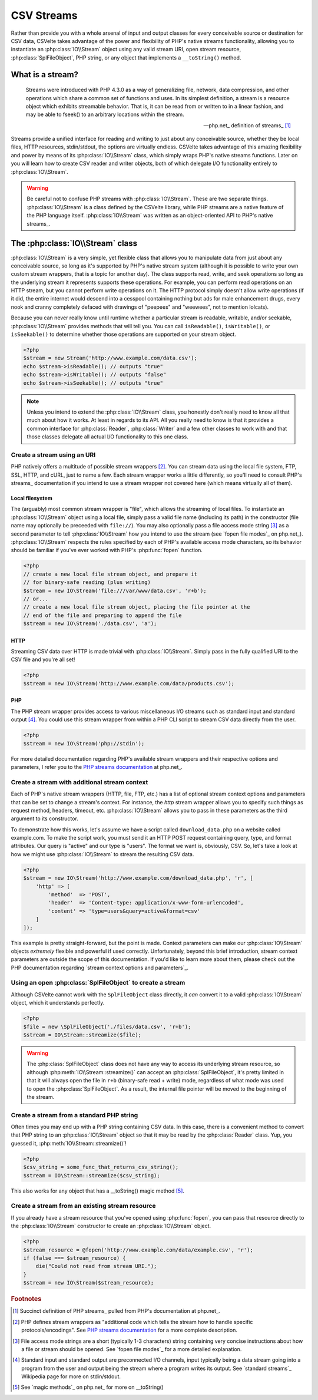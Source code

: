 ###########
CSV Streams
###########

Rather than provide you with a whole arsenal of input and output classes for every conceivable source or destination for CSV data, CSVelte takes advantage of the power and flexibility of PHP's native streams functionality, allowing you to instantiate an :php:class:`IO\\Stream` object using any valid stream URI, open stream resource, :php:class:`SplFileObject`, PHP string, or any object that implements a ``__toString()`` method.

What is a stream?
=================

.. pull-quote::

    Streams were introduced with PHP 4.3.0 as a way of generalizing file, network, data compression, and other operations which share a common set of functions and uses. In its simplest definition, a stream is a resource object which exhibits streamable behavior. That is, it can be read from or written to in a linear fashion, and may be able to fseek() to an arbitrary locations within the stream.

    -- php.net_ definition of streams_ [#]_

Streams provide a unified interface for reading and writing to just about any conceivable source, whether they be local files, HTTP resources, stdin/stdout, the options are virtually endless. CSVelte takes advantage of this amazing flexibility and power by means of its :php:class:`IO\\Stream` class, which simply wraps PHP's native streams functions. Later on you will learn how to create CSV reader and writer objects, both of which delegate I/O functionality entirely to :php:class:`IO\\Stream`.

.. warning::

    Be careful not to confuse PHP streams with :php:class:`IO\\Stream`. These are two separate things. :php:class:`IO\\Stream` is a class defined by the CSVelte library, while PHP streams are a native feature of the PHP language itself. :php:class:`IO\\Stream` was written as an object-oriented API to PHP's native streams_.

The :php:class:`IO\\Stream` class
=================================

:php:class:`IO\\Stream` is a very simple, yet flexible class that allows you to manipulate data from just about any conceivable source, so long as it's supported by PHP's native stream system (although it is possible to write your own custom stream wrappers, that is a topic for another day). The class supports read, write, and seek operations so long as the underlying stream it represents supports these operations. For example, you can perform read operations on an HTTP stream, but you cannot perform write operations on it. The HTTP protocol simply doesn't allow write operations (if it did, the entire internet would descend into a cesspool containing nothing but ads for male enhancement drugs, every nook and cranny completely defaced with drawings of "peepees" and "weewees", not to mention lolcats).

Because you can never really know until runtime whether a particular stream is readable, writable, and/or seekable, :php:class:`IO\\Stream` provides methods that will tell you. You can call ``isReadable()``, ``isWritable()``, or ``isSeekable()`` to determine whether those operations are supported on your stream object.

.. code-block:: php

    <?php
    $stream = new Stream('http://www.example.com/data.csv');
    echo $stream->isReadable(); // outputs "true"
    echo $stream->isWritable(); // outputs "false"
    echo $stream->isSeekable(); // outputs "true"

.. note::

    Unless you intend to extend the :php:class:`IO\\Stream` class, you honestly don't really need to know all that much about how it works. At least in regards to its API. All you really need to know is that it provides a common interface for :php:class:`Reader`, :php:class:`Writer` and a few other classes to work with and that those classes delegate all actual I/O functionality to this one class.

Create a stream using an URI
----------------------------

PHP natively offers a multitude of possible stream wrappers [#]_. You can stream data using the local file system, FTP, SSL, HTTP, and cURL, just to name a few. Each stream wrapper works a little differently, so you'll need to consult PHP's streams_ documentation if you intend to use a stream wrapper not covered here (which means virtually all of them).

Local filesystem
~~~~~~~~~~~~~~~~

The (arguably) most common stream wrapper is "file", which allows the streaming of local files. To instantiate an :php:class:`IO\\Stream` object using a local file, simply pass a valid file name (including its path) in the constructor (file name may optionally be preceeded with ``file://``). You may also optionally pass a file access mode string [#]_ as a second parameter to tell :php:class:`IO\\Stream` how you intend to use the stream (see `fopen file modes`_ on php.net_). :php:class:`IO\\Stream` respects the rules specified by each of PHP's available access mode characters, so its behavior should be familiar if you've ever worked with PHP's :php:func:`fopen` function.

.. code-block:: php

    <?php
    // create a new local file stream object, and prepare it
    // for binary-safe reading (plus writing)
    $stream = new IO\Stream('file:///var/www/data.csv', 'r+b');
    // or...
    // create a new local file stream object, placing the file pointer at the
    // end of the file and preparing to append the file
    $stream = new IO\Stream('./data.csv', 'a');

HTTP
~~~~

Streaming CSV data over HTTP is made trivial with :php:class:`IO\\Stream`. Simply pass in the fully qualified URI to the CSV file and you're all set!

.. code-block:: php

    <?php
    $stream = new IO\Stream('http://www.example.com/data/products.csv');

PHP
~~~

The PHP stream wrapper provides access to various miscellaneous I/O streams such as standard input and standard output [#]_. You could use this stream wrapper from within a PHP CLI script to stream CSV data directly from the user.

.. code-block:: php

    <?php
    $stream = new IO\Stream('php://stdin');

For more detailed documentation regarding PHP's available stream wrappers and their respective options and parameters, I refer you to the `PHP streams documentation`_ at php.net_.

Create a stream with additional stream context
----------------------------------------------

Each of PHP's native stream wrappers (HTTP, file, FTP, etc.) has a list of optional stream context options and parameters that can be set to change a stream's context. For instance, the `http` stream wrapper allows you to specify such things as request method, headers, timeout, etc. :php:class:`IO\\Stream` allows you to pass in these parameters as the third argument to its constructor.

To demonstrate how this works, let's assume we have a script called ``download_data.php`` on a website called example.com. To make the script work, you must send it an HTTP POST request containing query, type, and format attributes. Our query is "active" and our type is "users". The format we want is, obviously, CSV. So, let's take a look at how we might use :php:class:`IO\\Stream` to stream the resulting CSV data.

.. code-block:: php

    <?php
    $stream = new IO\Stream('http://www.example.com/download_data.php', 'r', [
        'http' => [
            'method'  => 'POST',
            'header'  => 'Content-type: application/x-www-form-urlencoded',
            'content' => 'type=users&query=active&format=csv'
        ]
    ]);

This example is pretty straight-forward, but the point is made. Context parameters can make our :php:class:`IO\\Stream` objects *extremely* flexible and powerful if used correctly. Unfortunately, beyond this brief introduction, stream context parameters are outside the scope of this documentation. If you'd like to learn more about them, please check out the PHP documentation regarding `stream context options and parameters`_.

Using an open :php:class:`SplFileObject` to create a stream
--------------------------------------------------

Although CSVelte cannot work with the ``SplFileObject`` class directly, it *can* convert it to a valid :php:class:`IO\\Stream` object, which it understands perfectly.

.. code-block:: php

    <?php
    $file = new \SplFileObject('./files/data.csv', 'r+b');
    $stream = IO\Stream::streamize($file);

.. warning::

    The :php:class:`SplFileObject` class does not have any way to access its underlying stream resource, so although :php:meth:`IO\\Stream::streamize()` can accept an :php:class:`SplFileObject`, it's pretty limited in that it will always open the file in ``r+b`` (binary-safe read + write) mode, regardless of what mode was used to open the :php:class:`SplFileObject`. As a result, the internal file pointer will be moved to the beginning of the stream.

Create a stream from a standard PHP string
------------------------------------------

Often times you may end up with a PHP string containing CSV data. In this case, there is a convenient method to convert that PHP string to an :php:class:`IO\\Stream` object so that it may be read by the :php:class:`Reader` class. Yup, you guessed it, :php:meth:`IO\\Stream::streamize()`!

.. code-block:: php

    <?php
    $csv_string = some_func_that_returns_csv_string();
    $stream = IO\Stream::streamize($csv_string);

This also works for any object that has a __toString() magic method [#]_.

Create a stream from an existing stream resource
------------------------------------------------

If you already have a stream resource that you've opened using :php:func:`fopen`, you can pass that resource directly to the :php:class:`IO\\Stream` constructor to create an :php:class:`IO\\Stream` object.

.. code-block:: php

    <?php
    $stream_resource = @fopen('http://www.example.com/data/example.csv', 'r');
    if (false === $stream_resource) {
        die("Could not read from stream URI.");
    }
    $stream = new IO\Stream($stream_resource);

.. _PHP streams documentation: http://php.net/manual/en/intro.stream.php

.. rubric:: Footnotes

.. [#] Succinct definition of PHP streams_ pulled from PHP's documentation at php.net_.
.. [#] PHP defines stream wrappers as "additional code which tells the stream how to handle specific protocols/encodings". See `PHP streams documentation`_ for a more complete description.
.. [#] File access mode strings are a short (typically 1-3 characters) string containing very concise instructions about how a file or stream should be opened. See `fopen file modes`_ for a more detailed explanation.
.. [#] Standard input and standard output are preconnected I/O channels, input typically being a data stream going into a program from the user and output being the stream where a program writes its output. See `standard streams`_ Wikipedia page for more on stdin/stdout.
.. [#] See `magic methods`_ on php.net_ for more on __toString()
